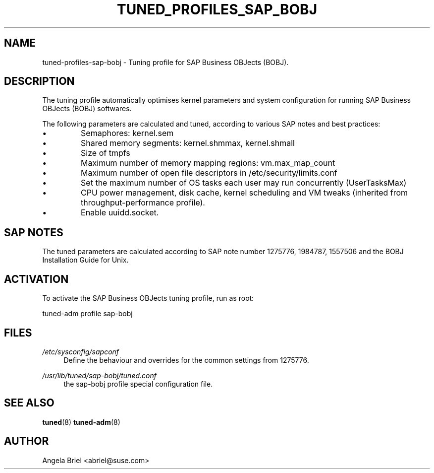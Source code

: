 .\"/* 
.\" * All rights reserved
.\" * Copyright (c) 2016, 2017 SUSE LINUX GmbH, Nuernberg, Germany.
.\" * Authors: Angela Briel <abriel@suse.com>
.\" *
.\" * This program is free software; you can redistribute it and/or
.\" * modify it under the terms of the GNU General Public License
.\" * as published by the Free Software Foundation; either version 2
.\" * of the License, or (at your option) any later version.
.\" *
.\" * This program is distributed in the hope that it will be useful,
.\" * but WITHOUT ANY WARRANTY; without even the implied warranty of
.\" * MERCHANTABILITY or FITNESS FOR A PARTICULAR PURPOSE.  See the
.\" * GNU General Public License for more details.
.\" */
.\" 
.TH TUNED_PROFILES_SAP_BOBJ "7" "December 2017" "Adaptive system tuning daemon" "tuned"
.SH NAME
tuned\-profiles\-sap\-bobj - Tuning profile for SAP Business OBJects (BOBJ).

.SH DESCRIPTION
The tuning profile automatically optimises kernel parameters and system configuration for running SAP Business OBJects (BOBJ) softwares.

The following parameters are calculated and tuned, according to various SAP notes and best practices:
.IP \[bu]
Semaphores: kernel.sem
.IP \[bu]
Shared memory segments: kernel.shmmax, kernel.shmall
.IP \[bu]
Size of tmpfs
.IP \[bu]
Maximum number of memory mapping regions: vm.max_map_count
.IP \[bu]
Maximum number of open file descriptors in /etc/security/limits.conf
.IP \[bu]
Set the maximum number of OS tasks each user may run concurrently (UserTasksMax)
.IP \[bu]
CPU power management, disk cache, kernel scheduling and VM tweaks (inherited from throughput-performance profile).
.IP \[bu]
Enable uuidd.socket.

.SH "SAP NOTES"
The tuned parameters are calculated according to SAP note number 1275776, 1984787, 1557506 and the BOBJ Installation Guide for Unix.

.SH ACTIVATION
To activate the SAP Business OBJects tuning profile, run as root:

tuned-adm profile sap-bobj

.SH "FILES"
.PP
\fI/etc/sysconfig/sapconf\fR
.RS 4
Define the behaviour and overrides for the common settings from 1275776.
.RE
.PP
\fI/usr/lib/tuned/sap-bobj/tuned.conf\fR
.RS 4
the sap-bobj profile special configuration file.
.RE

.SH "SEE ALSO"
.BR tuned (8)
.BR tuned\-adm (8)
.SH AUTHOR
.NF
Angela Briel <abriel@suse.com>
